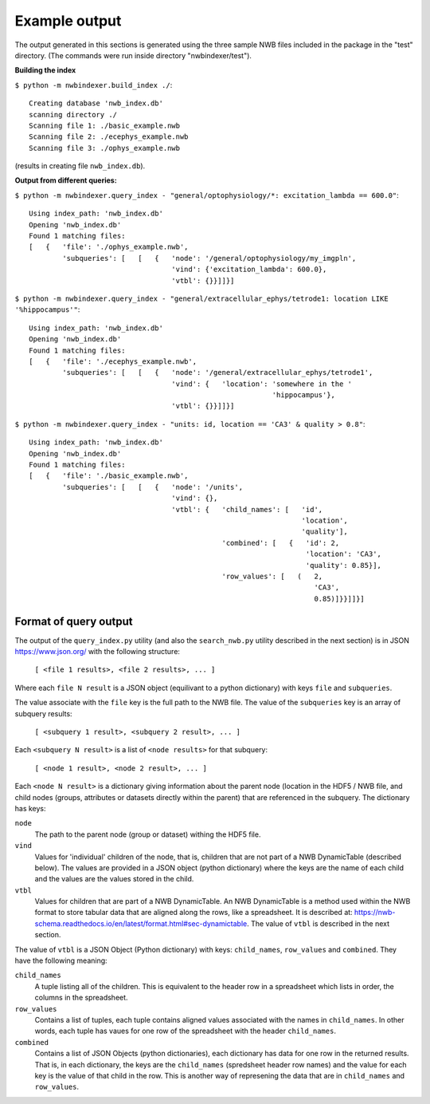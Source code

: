 Example output
--------------

The output generated in this sections is generated using the three sample NWB files included in the package in the "test" directory.
(The commands were run inside directory "nwbindexer/test").

**Building the index**

``$ python -m nwbindexer.build_index ./``::

    Creating database 'nwb_index.db'
    scanning directory ./
    Scanning file 1: ./basic_example.nwb
    Scanning file 2: ./ecephys_example.nwb
    Scanning file 3: ./ophys_example.nwb

(results in creating file ``nwb_index.db``).


**Output from different queries:**


``$ python -m nwbindexer.query_index - "general/optophysiology/*: excitation_lambda == 600.0"``::


    Using index_path: 'nwb_index.db'
    Opening 'nwb_index.db'
    Found 1 matching files:
    [   {   'file': './ophys_example.nwb',
            'subqueries': [   [   {   'node': '/general/optophysiology/my_imgpln',
                                      'vind': {'excitation_lambda': 600.0},
                                      'vtbl': {}}]]}]

``$ python -m nwbindexer.query_index - "general/extracellular_ephys/tetrode1: location LIKE '%hippocampus'"``::

    Using index_path: 'nwb_index.db'
    Opening 'nwb_index.db'
    Found 1 matching files:
    [   {   'file': './ecephys_example.nwb',
            'subqueries': [   [   {   'node': '/general/extracellular_ephys/tetrode1',
                                      'vind': {   'location': 'somewhere in the '
                                                              'hippocampus'},
                                      'vtbl': {}}]]}]

``$ python -m nwbindexer.query_index - "units: id, location == 'CA3' & quality > 0.8"``::

    Using index_path: 'nwb_index.db'
    Opening 'nwb_index.db'
    Found 1 matching files:
    [   {   'file': './basic_example.nwb',
            'subqueries': [   [   {   'node': '/units',
                                      'vind': {},
                                      'vtbl': {   'child_names': [   'id',
                                                                     'location',
                                                                     'quality'],
                                                  'combined': [   {   'id': 2,
                                                                      'location': 'CA3',
                                                                      'quality': 0.85}],
                                                  'row_values': [   (   2,
                                                                        'CA3',
                                                                        0.85)]}}]]}]


.. _format_of_query_output:

Format of query output
......................

The output of the ``query_index.py`` utility (and also the ``search_nwb.py`` utility described in the next section) is in JSON
https://www.json.org/ with the following structure:

    ``[ <file 1 results>, <file 2 results>, ... ]``

Where each ``file N result`` is a JSON object (equilivant to a python dictionary)
with keys ``file`` and ``subqueries``.

The value associate with the ``file`` key is the full path to the NWB file.  The value of the ``subqueries`` key is an
array of subquery results:

    ``[ <subquery 1 result>, <subquery 2 result>, ... ]``

Each ``<subquery N result>`` is a list of ``<node results>`` for that subquery:

    ``[ <node 1 result>, <node 2 result>, ... ]``

Each ``<node N result>`` is a dictionary giving information about the parent node (location in the HDF5 / NWB file,
and child nodes (groups, attributes or datasets directly within the parent) that are referenced in the subquery.  The dictionary has keys:

``node``
    The path to the parent node (group or dataset) withing the HDF5 file.

``vind``
    Values for 'individual' children of the node, that is, children that are not part of a NWB DynamicTable (described below).
    The values are provided in a JSON object (python dictionary) where the keys are the name of each child and the
    values are the values stored in the child.

``vtbl``
    Values for children that are part of a NWB DynamicTable.  An NWB DynamicTable is a method used within the NWB format
    to store tabular data that are aligned along the rows, like a spreadsheet.  It is described at:
    https://nwb-schema.readthedocs.io/en/latest/format.html#sec-dynamictable.  The value of ``vtbl`` is described
    in the next section.


The value of ``vtbl`` is a JSON Object (Python dictionary) with keys: ``child_names``, ``row_values`` and ``combined``.
They have the following meaning:

``child_names``
    A tuple listing all of the children.  This is equivalent to the header row in a spreadsheet which lists in order,
    the columns in the spreadsheet.

``row_values``
    Contains a list of tuples, each tuple contains aligned values associated with the names in ``child_names``.
    In other words, each tuple has vaues for one row of the spreadsheet with the header ``child_names``.

``combined``
    Contains a list of JSON Objects (python dictionaries), each dictionary has data for one row in the returned
    results.  That is, in each dictionary, the keys are the ``child_names`` (spredsheet header row names) and
    the value for each key is the value of that child in the row.  This is another way of represening the data
    that are in ``child_names`` and ``row_values``.
